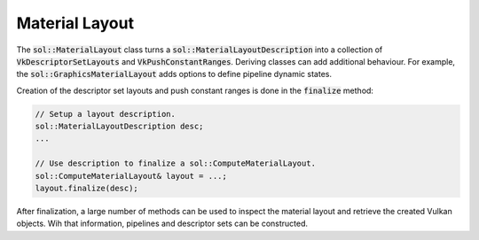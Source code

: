 Material Layout
===============

The :code:`sol::MaterialLayout` class turns a :code:`sol::MaterialLayoutDescription` into a collection of
:code:`VkDescriptorSetLayouts` and :code:`VkPushConstantRanges`. Deriving classes can add additional behaviour. For
example, the :code:`sol::GraphicsMaterialLayout` adds options to define pipeline dynamic states.

Creation of the descriptor set layouts and push constant ranges is done in the :code:`finalize` method:

.. code-block:: cpp

    // Setup a layout description.
    sol::MaterialLayoutDescription desc;
    ...

    // Use description to finalize a sol::ComputeMaterialLayout.
    sol::ComputeMaterialLayout& layout = ...;
    layout.finalize(desc);

After finalization, a large number of methods can be used to inspect the material layout and retrieve the created Vulkan
objects. Wih that information, pipelines and descriptor sets can be constructed.

